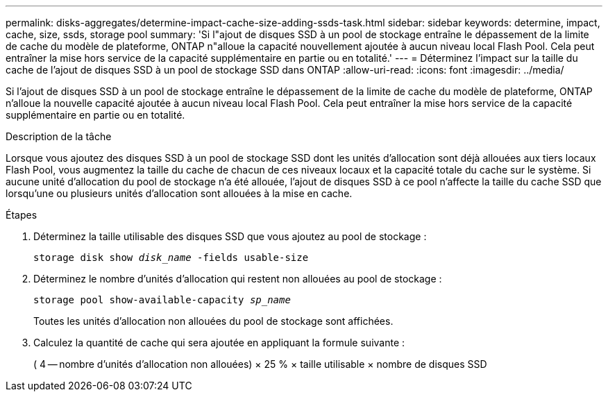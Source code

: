 ---
permalink: disks-aggregates/determine-impact-cache-size-adding-ssds-task.html 
sidebar: sidebar 
keywords: determine, impact, cache, size, ssds, storage pool 
summary: 'Si l"ajout de disques SSD à un pool de stockage entraîne le dépassement de la limite de cache du modèle de plateforme, ONTAP n"alloue la capacité nouvellement ajoutée à aucun niveau local Flash Pool. Cela peut entraîner la mise hors service de la capacité supplémentaire en partie ou en totalité.' 
---
= Déterminez l'impact sur la taille du cache de l'ajout de disques SSD à un pool de stockage SSD dans ONTAP
:allow-uri-read: 
:icons: font
:imagesdir: ../media/


[role="lead"]
Si l'ajout de disques SSD à un pool de stockage entraîne le dépassement de la limite de cache du modèle de plateforme, ONTAP n'alloue la nouvelle capacité ajoutée à aucun niveau local Flash Pool. Cela peut entraîner la mise hors service de la capacité supplémentaire en partie ou en totalité.

.Description de la tâche
Lorsque vous ajoutez des disques SSD à un pool de stockage SSD dont les unités d'allocation sont déjà allouées aux tiers locaux Flash Pool, vous augmentez la taille du cache de chacun de ces niveaux locaux et la capacité totale du cache sur le système. Si aucune unité d'allocation du pool de stockage n'a été allouée, l'ajout de disques SSD à ce pool n'affecte la taille du cache SSD que lorsqu'une ou plusieurs unités d'allocation sont allouées à la mise en cache.

.Étapes
. Déterminez la taille utilisable des disques SSD que vous ajoutez au pool de stockage :
+
`storage disk show _disk_name_ -fields usable-size`

. Déterminez le nombre d'unités d'allocation qui restent non allouées au pool de stockage :
+
`storage pool show-available-capacity _sp_name_`

+
Toutes les unités d'allocation non allouées du pool de stockage sont affichées.

. Calculez la quantité de cache qui sera ajoutée en appliquant la formule suivante :
+
( 4 -- nombre d'unités d'allocation non allouées) × 25 % × taille utilisable × nombre de disques SSD


